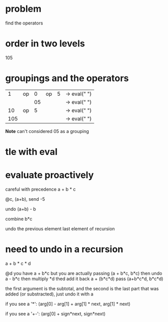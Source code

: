 # -*- mode: org -*-
#+STARTUP: indent hidestars showall

* problem
find the operators
* order in two levels
105

* groupings and the operators
|   1 | op |  0 | op | 5 | -> eval(" ")
|     |    | 05 |    |   | -> eval(" ")
|  10 | op |  5 |    |   | -> eval(" ")
| 105 |    |    |    |   | -> eval(" ")

 *Note* can't considered 05 as a grouping

* tle with eval

* evaluate proactively
careful with precedence
a + b * c

@c, (a+b), send -5

undo (a+b) - b

combine b*c

undo the previous element
last element of recursion

* need to undo in a recursion

a + b * c * d

@d  you have a + b*c
    but you are actually passing (a + b*c, b*c)
    then undo a - b*c
    then multiply *d
    thed add it back a + (b*c*d)  pass (a+b*c*d, b*c*d)

the first argument is the subtotal, and the second is the last part
that was added (or substracted), just undo it with a

if you see a '*':
(arg[0] - arg[1] + arg[1] * next, arg[1] * next)

if you see a '+-':
(arg[0] + sign*next, sign*next)

